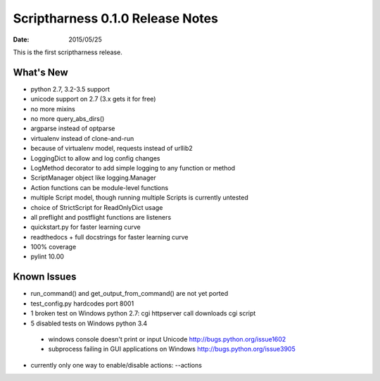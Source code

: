 Scriptharness 0.1.0 Release Notes
=================================

:date: 2015/05/25

This is the first scriptharness release.

What's New
----------
* python 2.7, 3.2-3.5 support
* unicode support on 2.7 (3.x gets it for free)
* no more mixins
* no more query_abs_dirs()
* argparse instead of optparse
* virtualenv instead of clone-and-run
* because of virtualenv model, requests instead of urllib2
* LoggingDict to allow and log config changes
* LogMethod decorator to add simple logging to any function or method
* ScriptManager object like logging.Manager
* Action functions can be module-level functions
* multiple Script model, though running multiple Scripts is currently untested
* choice of StrictScript for ReadOnlyDict usage
* all preflight and postflight functions are listeners
* quickstart.py for faster learning curve
* readthedocs + full docstrings for faster learning curve
* 100% coverage
* pylint 10.00

Known Issues
------------
* run_command() and get_output_from_command() are not yet ported
* test_config.py hardcodes port 8001
* 1 broken test on Windows python 2.7: cgi httpserver call downloads cgi script
* 5 disabled tests on Windows python 3.4

 * windows console doesn't print or input Unicode http://bugs.python.org/issue1602
 * subprocess failing in GUI applications on Windows http://bugs.python.org/issue3905

* currently only one way to enable/disable actions: --actions
